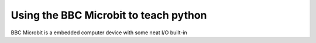 Using the BBC Microbit to teach python
======================================

BBC Microbit is a embedded computer device with some neat I/O built-in